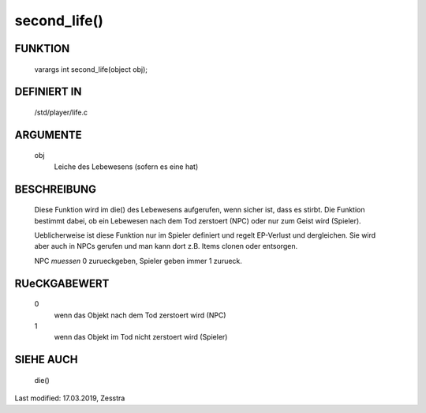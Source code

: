 second_life()
=============

FUNKTION
--------

	varargs int second_life(object obj);

DEFINIERT IN
------------

	/std/player/life.c

ARGUMENTE
---------

	obj
	  Leiche des Lebewesens (sofern es eine hat)

BESCHREIBUNG
------------

  Diese Funktion wird im die() des Lebewesens aufgerufen, wenn sicher
  ist, dass es stirbt. Die Funktion bestimmt dabei, ob ein Lebewesen
  nach dem Tod zerstoert (NPC) oder nur zum Geist wird (Spieler).
  
  Ueblicherweise ist diese Funktion nur im Spieler definiert und regelt
  EP-Verlust und dergleichen. Sie wird aber auch in NPCs gerufen und man
  kann dort z.B. Items clonen oder entsorgen.

  NPC *muessen* 0 zurueckgeben, Spieler geben immer 1 zurueck.

RUeCKGABEWERT
-------------

  0
    wenn das Objekt nach dem Tod zerstoert wird (NPC)
  1
    wenn das Objekt im Tod nicht zerstoert wird (Spieler)


SIEHE AUCH
----------

  die()

Last modified: 17.03.2019, Zesstra

